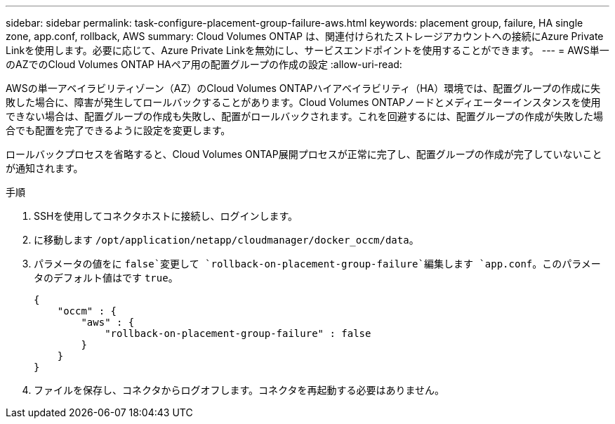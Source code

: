 ---
sidebar: sidebar 
permalink: task-configure-placement-group-failure-aws.html 
keywords: placement group, failure, HA single zone, app.conf, rollback, AWS 
summary: Cloud Volumes ONTAP は、関連付けられたストレージアカウントへの接続にAzure Private Linkを使用します。必要に応じて、Azure Private Linkを無効にし、サービスエンドポイントを使用することができます。 
---
= AWS単一のAZでのCloud Volumes ONTAP HAペア用の配置グループの作成の設定
:allow-uri-read: 


[role="lead"]
AWSの単一アベイラビリティゾーン（AZ）のCloud Volumes ONTAPハイアベイラビリティ（HA）環境では、配置グループの作成に失敗した場合に、障害が発生してロールバックすることがあります。Cloud Volumes ONTAPノードとメディエーターインスタンスを使用できない場合は、配置グループの作成も失敗し、配置がロールバックされます。これを回避するには、配置グループの作成が失敗した場合でも配置を完了できるように設定を変更します。

ロールバックプロセスを省略すると、Cloud Volumes ONTAP展開プロセスが正常に完了し、配置グループの作成が完了していないことが通知されます。

.手順
. SSHを使用してコネクタホストに接続し、ログインします。
. に移動します `/opt/application/netapp/cloudmanager/docker_occm/data`。
. パラメータの値をに `false`変更して `rollback-on-placement-group-failure`編集します `app.conf`。このパラメータのデフォルト値はです `true`。
+
[listing]
----
{
    "occm" : {
        "aws" : {
            "rollback-on-placement-group-failure" : false
        }
    }
}
----
. ファイルを保存し、コネクタからログオフします。コネクタを再起動する必要はありません。

